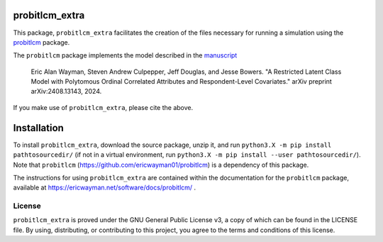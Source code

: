 probitlcm_extra
===============

This package, ``probitlcm_extra`` facilitates the creation of the files necessary for running a simulation using the `probitlcm <https://github.com/ericwayman01/probitlcm>`_ package.

The ``probitlcm`` package implements the model described in the `manuscript <http://arxiv.org/abs/2408.13143>`_

  Eric Alan Wayman, Steven Andrew Culpepper, Jeff Douglas, and Jesse Bowers. "A Restricted Latent Class Model with Polytomous Ordinal Correlated Attributes and Respondent-Level Covariates." arXiv preprint arXiv:2408.13143, 2024.

If you make use of ``probitlcm_extra``, please cite the above.

Installation
============

To install ``probitlcm_extra``, download the source package, unzip it, and run ``python3.X -m pip install pathtosourcedir/`` (if not in a virtual environment, run ``python3.X -m pip install --user pathtosourcedir/``). Note that ``probitlcm`` (https://github.com/ericwayman01/probitlcm) is a dependency of this package.

The instructions for using ``probitlcm_extra`` are contained within the documentation for the ``probitlcm`` package, available at https://ericwayman.net/software/docs/probitlcm/ .

License
-------

``probitlcm_extra`` is proved under the GNU General Public License v3, a copy of which can be found in the LICENSE file. By using, distributing, or contributing to this project, you agree to the terms and conditions of this license.
